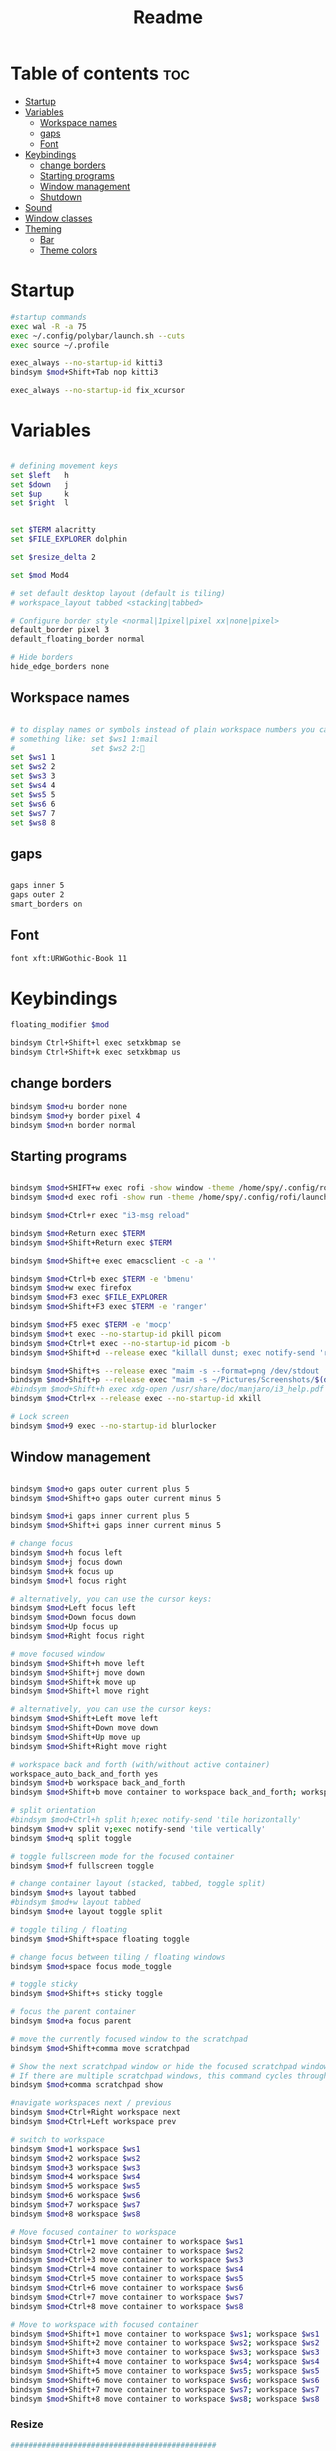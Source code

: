 #+title: Readme
#+PROPERTY: header-args :tangle config

* Table of contents :toc:
-  [[#startup][Startup]]
- [[#variables][Variables]]
  - [[#workspace-names][Workspace names]]
  - [[#gaps][gaps]]
  - [[#font][Font]]
- [[#keybindings][Keybindings]]
  - [[#change-borders][change borders]]
  - [[#starting-programs][Starting programs]]
  - [[#window-management][Window management]]
  - [[#shutdown][Shutdown]]
- [[#sound][Sound]]
- [[#window-classes][Window classes]]
- [[#theming][Theming]]
  - [[#bar][Bar]]
  -  [[#theme-colors][Theme colors]]

*  Startup

#+begin_src bash
#startup commands
exec wal -R -a 75
exec ~/.config/polybar/launch.sh --cuts
exec source ~/.profile

exec_always --no-startup-id kitti3
bindsym $mod+Shift+Tab nop kitti3

exec_always --no-startup-id fix_xcursor
#+end_src

* Variables

#+begin_src bash

# defining movement keys
set $left   h
set $down   j
set $up     k
set $right  l


set $TERM alacritty
set $FILE_EXPLORER dolphin

set $resize_delta 2

set $mod Mod4

# set default desktop layout (default is tiling)
# workspace_layout tabbed <stacking|tabbed>

# Configure border style <normal|1pixel|pixel xx|none|pixel>
default_border pixel 3
default_floating_border normal

# Hide borders
hide_edge_borders none
#+end_src
** Workspace names
#+begin_src bash

# to display names or symbols instead of plain workspace numbers you can use
# something like: set $ws1 1:mail
#                 set $ws2 2:
set $ws1 1
set $ws2 2
set $ws3 3
set $ws4 4
set $ws5 5
set $ws6 6
set $ws7 7
set $ws8 8
#+end_src
** gaps
#+begin_src bash

gaps inner 5
gaps outer 2
smart_borders on
#+end_src
** Font
#+begin_src bash
font xft:URWGothic-Book 11
#+end_src
* Keybindings
#+begin_src bash
floating_modifier $mod

bindsym Ctrl+Shift+l exec setxkbmap se
bindsym Ctrl+Shift+k exec setxkbmap us

#+end_src
** change borders
#+begin_src bash
bindsym $mod+u border none
bindsym $mod+y border pixel 4
bindsym $mod+n border normal
#+end_src
** Starting programs
#+begin_src bash

bindsym $mod+SHIFT+w exec rofi -show window -theme /home/spy/.config/rofi/launchers/type-2/style-3.rasi
bindsym $mod+d exec rofi -show run -theme /home/spy/.config/rofi/launchers/type-1/style-3.rasi

bindsym $mod+Ctrl+r exec "i3-msg reload"

bindsym $mod+Return exec $TERM
bindsym $mod+Shift+Return exec $TERM

bindsym $mod+Shift+e exec emacsclient -c -a ''

bindsym $mod+Ctrl+b exec $TERM -e 'bmenu'
bindsym $mod+w exec firefox
bindsym $mod+F3 exec $FILE_EXPLORER
bindsym $mod+Shift+F3 exec $TERM -e 'ranger'

bindsym $mod+F5 exec $TERM -e 'mocp'
bindsym $mod+t exec --no-startup-id pkill picom
bindsym $mod+Ctrl+t exec --no-startup-id picom -b
bindsym $mod+Shift+d --release exec "killall dunst; exec notify-send 'restart dunst'"

bindsym $mod+Shift+s --release exec "maim -s --format=png /dev/stdout | xclip -selection clipboard -t image/png -i"
bindsym $mod+Shift+p --release exec "maim -s ~/Pictures/Screenshots/$(date +%s).png"
#bindsym $mod+Shift+h exec xdg-open /usr/share/doc/manjaro/i3_help.pdf
bindsym $mod+Ctrl+x --release exec --no-startup-id xkill

# Lock screen
bindsym $mod+9 exec --no-startup-id blurlocker
#+end_src

#+RESULTS:

** Window management
#+begin_src bash

bindsym $mod+o gaps outer current plus 5
bindsym $mod+Shift+o gaps outer current minus 5

bindsym $mod+i gaps inner current plus 5
bindsym $mod+Shift+i gaps inner current minus 5

# change focus
bindsym $mod+h focus left
bindsym $mod+j focus down
bindsym $mod+k focus up
bindsym $mod+l focus right

# alternatively, you can use the cursor keys:
bindsym $mod+Left focus left
bindsym $mod+Down focus down
bindsym $mod+Up focus up
bindsym $mod+Right focus right

# move focused window
bindsym $mod+Shift+h move left
bindsym $mod+Shift+j move down
bindsym $mod+Shift+k move up
bindsym $mod+Shift+l move right

# alternatively, you can use the cursor keys:
bindsym $mod+Shift+Left move left
bindsym $mod+Shift+Down move down
bindsym $mod+Shift+Up move up
bindsym $mod+Shift+Right move right

# workspace back and forth (with/without active container)
workspace_auto_back_and_forth yes
bindsym $mod+b workspace back_and_forth
bindsym $mod+Shift+b move container to workspace back_and_forth; workspace back_and_forth

# split orientation
#bindsym $mod+Ctrl+h split h;exec notify-send 'tile horizontally'
bindsym $mod+v split v;exec notify-send 'tile vertically'
bindsym $mod+q split toggle

# toggle fullscreen mode for the focused container
bindsym $mod+f fullscreen toggle

# change container layout (stacked, tabbed, toggle split)
bindsym $mod+s layout tabbed
#bindsym $mod+w layout tabbed
bindsym $mod+e layout toggle split

# toggle tiling / floating
bindsym $mod+Shift+space floating toggle

# change focus between tiling / floating windows
bindsym $mod+space focus mode_toggle

# toggle sticky
bindsym $mod+Shift+s sticky toggle

# focus the parent container
bindsym $mod+a focus parent

# move the currently focused window to the scratchpad
bindsym $mod+Shift+comma move scratchpad

# Show the next scratchpad window or hide the focused scratchpad window.
# If there are multiple scratchpad windows, this command cycles through them.
bindsym $mod+comma scratchpad show

#navigate workspaces next / previous
bindsym $mod+Ctrl+Right workspace next
bindsym $mod+Ctrl+Left workspace prev

# switch to workspace
bindsym $mod+1 workspace $ws1
bindsym $mod+2 workspace $ws2
bindsym $mod+3 workspace $ws3
bindsym $mod+4 workspace $ws4
bindsym $mod+5 workspace $ws5
bindsym $mod+6 workspace $ws6
bindsym $mod+7 workspace $ws7
bindsym $mod+8 workspace $ws8

# Move focused container to workspace
bindsym $mod+Ctrl+1 move container to workspace $ws1
bindsym $mod+Ctrl+2 move container to workspace $ws2
bindsym $mod+Ctrl+3 move container to workspace $ws3
bindsym $mod+Ctrl+4 move container to workspace $ws4
bindsym $mod+Ctrl+5 move container to workspace $ws5
bindsym $mod+Ctrl+6 move container to workspace $ws6
bindsym $mod+Ctrl+7 move container to workspace $ws7
bindsym $mod+Ctrl+8 move container to workspace $ws8

# Move to workspace with focused container
bindsym $mod+Shift+1 move container to workspace $ws1; workspace $ws1
bindsym $mod+Shift+2 move container to workspace $ws2; workspace $ws2
bindsym $mod+Shift+3 move container to workspace $ws3; workspace $ws3
bindsym $mod+Shift+4 move container to workspace $ws4; workspace $ws4
bindsym $mod+Shift+5 move container to workspace $ws5; workspace $ws5
bindsym $mod+Shift+6 move container to workspace $ws6; workspace $ws6
bindsym $mod+Shift+7 move container to workspace $ws7; workspace $ws7
bindsym $mod+Shift+8 move container to workspace $ws8; workspace $ws8
#+end_src
*** Resize
#+begin_src bash
##############################################
#################   resize   #################
##############################################
bindsym $mod+control+$left  resize shrink   width   $resize_delta px or $resize_delta ppt
bindsym $mod+control+$down  resize shrink   height  $resize_delta px or $resize_delta ppt
bindsym $mod+control+$up    resize grow     height  $resize_delta px or $resize_delta ppt
bindsym $mod+control+$right resize grow     width   $resize_delta px or $resize_delta ppt

#+end_src
*** kill focused window
#+begin_src bash
bindsym $mod+c kill
#+end_src
** Shutdown
#+begin_src bash

# Set shut down, restart and locking features
bindsym $mod+0 mode "$mode_system"
set $mode_system (l)ock, (e)xit, switch_(u)ser, (s)uspend, (h)ibernate, (r)eboot, (Shift+s)hutdown
mode "$mode_system" {
    bindsym l exec --no-startup-id i3exit lock, mode "default"
    bindsym s exec --no-startup-id i3exit suspend, mode "default"
    bindsym u exec --no-startup-id i3exit switch_user, mode "default"
    bindsym e exec --no-startup-id i3exit logout, mode "default"
    bindsym h exec --no-startup-id i3exit hibernate, mode "default"
    bindsym r exec --no-startup-id i3exit reboot, mode "default"
    bindsym Shift+s exec --no-startup-id i3exit shutdown, mode "default"

    # exit system mode: "Enter" or "Escape"
    bindsym Return mode "default"
    bindsym Escape mode "default"
}
#+end_src
* Sound
#+begin_src bash
################################################################################################
## sound-section - DO NOT EDIT if you wish to automatically upgrade Alsa -> Pulseaudio later! ##
################################################################################################

exec --no-startup-id volumeicon
#bindsym $mod+Ctrl+m exec $TERM -e 'alsamixer'
#exec --no-startup-id pulseaudio
#exec --no-startup-id pa-applet
bindsym $mod+Ctrl+m exec pavucontrol

################################################################################################
#+end_src

* Window classes
#+begin_src bash
for_window [title="calcer"] floating enable border pixel 1
for_window [class="calamares"] floating enable border normal
for_window [class="Clipgrab"] floating enable
for_window [title="File Transfer*"] floating enable
for_window [class="fpakman"] floating enable
for_window [class="Galculator"] floating enable border pixel 1
for_window [class="GParted"] floating enable border normal
for_window [title="i3_help"] floating enable sticky enable border normal
for_window [title="MuseScore: Play Panel"] floating enable
for_window [class="Oblogout"] fullscreen enable
for_window [class="octopi"] floating enable
for_window [class="Pavucontrol"] floating enable
for_window [class="qt5ct"] floating enable sticky enable border normal
for_window [class="Qtconfig-qt4"] floating enable sticky enable border normal
for_window [class="Timeset-gui"] floating enable border normal
for_window [class="Xfburn"] floating enable
for_window [title="Picture-in-Picture"] sticky enable

for_window [urgent=latest] focus
#+end_src
* Theming
#+begin_src bash
# Color palette used for the $TERM ( ~/.Xresources file )
# Colors are gathered based on the documentation:
# https://i3wm.org/docs/userguide.html#xresources
# Change the variable name at the place you want to match the color
# of your $TERM like this:
# [example]
# If you want your bar to have the same background color as your
# $TERM background change the line 362 from:
# background #14191D
# to:
# background $term_background
# Same logic applied to everything else.
set_from_resource $background background
set_from_resource $foreground foreground
set_from_resource $color0     color0
set_from_resource $color1     color1
set_from_resource $color2     color2
set_from_resource $color3     color3
set_from_resource $color4     color4
set_from_resource $color5     color5
set_from_resource $color6     color6
set_from_resource $color7     color7
set_from_resource $color8     color8
set_from_resource $color9     color9
set_from_resource $color10    color10
set_from_resource $color11    color11
set_from_resource $color12    color12
set_from_resource $color13    color13
set_from_resource $color14    color14
set_from_resource $color15    color15

#+end_src
** Bar
#+begin_src bash

# Start i3bar to display a workspace bar (plus the system information i3status if available)
bar {
	i3bar_command i3bar
	status_command i3status
	position bottom
	# mode dock
	mode hide
     	modifier none
 ## please set your primary output first. Example: 'xrandr --output eDP1 --primary'
 #	tray_output primary
 #	tray_output eDP1

 	bindsym button4 nop
 	bindsym button5 nop
 #   font xft:URWGothic-Book 11
 	strip_workspace_numbers yes

	colors {
		background $bg
		statusline $color0
		separator  $fg

	 #                          border  backgr. text
		focused_workspace  #222D31 #010101 #ffffff
		active_workspace   #595B5B #353836 #FDF6E3
		inactive_workspace #595B5B #222D31 #EEE8D5
		binding_mode       #16a085 #2C2C2C #F9FAF9
		urgent_workspace   #16a085 #FDF6E3 #E5201D
	}
 }

#+end_src

**  Theme colors
#+begin_src bash

# class                   border  backgr. text    indic.   child_border
 client.focused          #000 $color6     $color0 #FDF6E3
 client.focused_inactive #2F3D44 $background #89b6e2 #454948
 client.unfocused        #2F3D44 $background $color4 #454948
 client.urgent           #CB4B16 $background #1ABC9C #268BD2
 client.placeholder      #000000 $background #ffffff #000000
#
#  client.background       #ffffff

set_from_resource $fg i3wm.color7 #f0f0f0
set_from_resource $bg i3wm.color2 #f0f0f0

#+end_src
